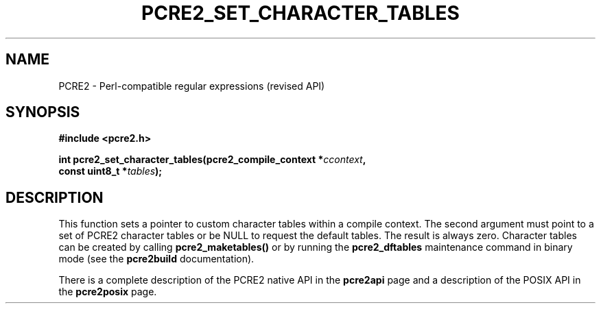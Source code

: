 .TH PCRE2_SET_CHARACTER_TABLES 3 "20 March 2020" "PCRE2 10.35"
.SH NAME
PCRE2 - Perl-compatible regular expressions (revised API)
.SH SYNOPSIS
.rs
.sp
.B #include <pcre2.h>
.PP
.nf
.B int pcre2_set_character_tables(pcre2_compile_context *\fIccontext\fP,
.B "  const uint8_t *\fItables\fP);"
.fi
.
.SH DESCRIPTION
.rs
.sp
This function sets a pointer to custom character tables within a compile
context. The second argument must point to a set of PCRE2 character tables or
be NULL to request the default tables. The result is always zero. Character
tables can be created by calling \fBpcre2_maketables()\fP or by running the
\fBpcre2_dftables\fP maintenance command in binary mode (see the
.\" HREF
\fBpcre2build\fP
.\"
documentation).
.P
There is a complete description of the PCRE2 native API in the
.\" HREF
\fBpcre2api\fP
.\"
page and a description of the POSIX API in the
.\" HREF
\fBpcre2posix\fP
.\"
page.
